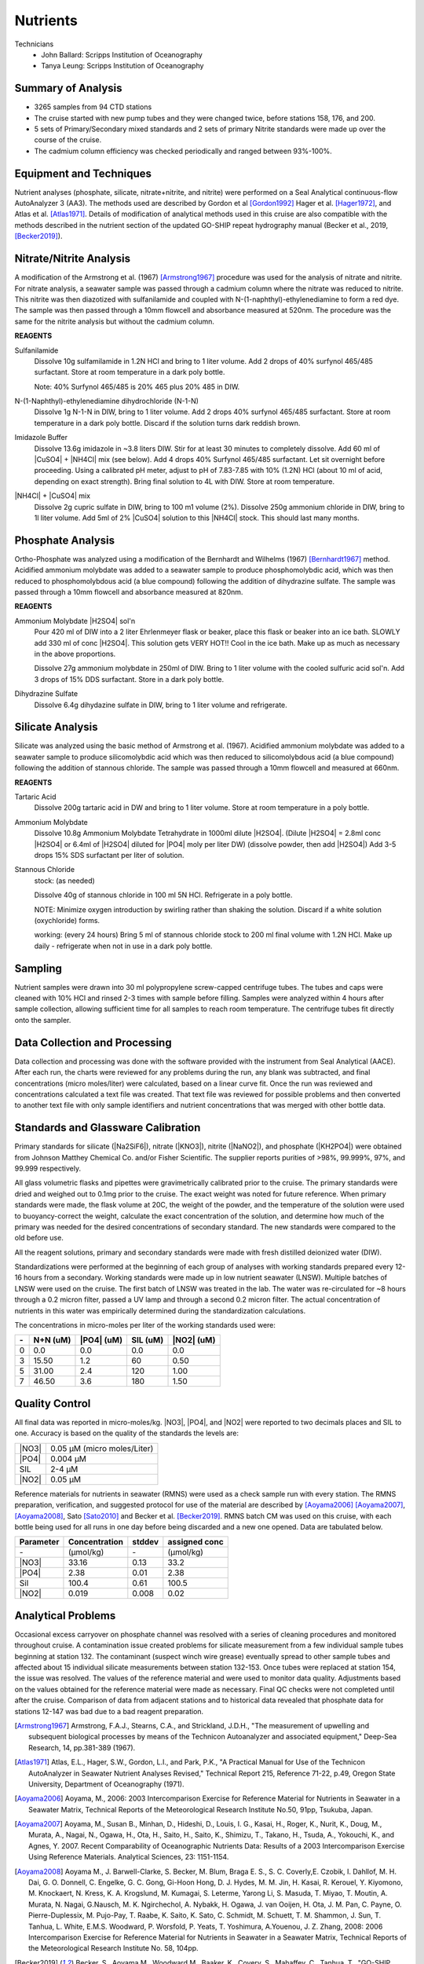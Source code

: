 Nutrients
=========

Technicians
  * John Ballard: Scripps Institution of Oceanography
  * Tanya Leung: Scripps Institution of Oceanography


Summary of Analysis
-------------------

* 3265 samples from 94 CTD stations 
* The cruise started with new pump tubes and they were changed twice, before stations 158, 176, and 200.
* 5 sets of Primary/Secondary mixed standards and 2 sets of primary Nitrite standards were made up over the course of the cruise.
* The cadmium column efficiency was checked periodically and ranged between 93%-100%.  

Equipment and Techniques
------------------------
Nutrient analyses (phosphate, silicate, nitrate+nitrite, and nitrite) were performed on a Seal Analytical continuous-flow AutoAnalyzer 3 (AA3).
The methods used are described by Gordon et al [Gordon1992]_ Hager et al. [Hager1972]_, and Atlas et al. [Atlas1971]_.
Details of modification of analytical methods used in this cruise are also compatible with the methods described in the nutrient section of the updated GO-SHIP repeat hydrography manual (Becker et al., 2019, [Becker2019]_).

Nitrate/Nitrite Analysis
------------------------
A modification of the Armstrong et al. (1967) [Armstrong1967]_ procedure was used for the analysis of nitrate and nitrite.
For nitrate analysis, a seawater sample was passed through a cadmium column where the nitrate was reduced to nitrite.
This nitrite was then diazotized with sulfanilamide and coupled with N-(1-naphthyl)-ethylenediamine to form a red dye.
The sample was then passed through a 10mm flowcell and absorbance measured at 520nm.
The procedure was the same for the nitrite analysis but without the cadmium column.

**REAGENTS**

Sulfanilamide
  Dissolve 10g sulfamilamide in 1.2N HCl and bring to 1 liter volume.
  Add 2 drops of 40% surfynol 465/485 surfactant.
  Store at room temperature in a dark poly bottle.

  Note: 40% Surfynol 465/485 is 20% 465 plus 20% 485 in DIW.

N-(1-Naphthyl)-ethylenediamine dihydrochloride (N-1-N)
  Dissolve 1g N-1-N in DIW, bring to 1 liter volume.
  Add 2 drops 40% surfynol 465/485 surfactant.
  Store at room temperature in a dark poly bottle.
  Discard if the solution turns dark reddish brown.

Imidazole Buffer
  Dissolve 13.6g imidazole in ~3.8 liters DIW.
  Stir for at least 30 minutes to completely dissolve.
  Add 60 ml of |CuSO4| + |NH4Cl| mix (see below).
  Add 4 drops 40% Surfynol 465/485 surfactant.
  Let sit overnight before proceeding.
  Using a calibrated pH meter, adjust to pH of 7.83-7.85 with 10% (1.2N) HCl (about 10 ml of acid, depending on exact strength).
  Bring final solution to 4L with DIW.
  Store at room temperature.

|NH4Cl| + |CuSO4| mix
  Dissolve 2g cupric sulfate in DIW, bring to 100 m1 volume (2%).
  Dissolve 250g ammonium chloride in DIW, bring to 1l liter volume.
  Add 5ml of 2% |CuSO4| solution to this |NH4Cl| stock.
  This should last many months.


Phosphate Analysis
------------------
Ortho-Phosphate was analyzed using a modification of the Bernhardt and Wilhelms (1967) [Bernhardt1967]_ method.
Acidified ammonium molybdate was added to a seawater sample to produce phosphomolybdic acid, which was then reduced to phosphomolybdous acid (a blue compound) following the addition of dihydrazine sulfate.
The sample was passed through a 10mm flowcell and absorbance measured at 820nm.

**REAGENTS**

Ammonium Molybdate |H2SO4| sol'n
  Pour 420 ml of DIW into a 2 liter Ehrlenmeyer flask or beaker, place this flask or beaker into an ice bath.
  SLOWLY add 330 ml of conc |H2SO4|.
  This solution gets VERY HOT!!
  Cool in the ice bath.
  Make up as much as necessary in the above proportions.

  Dissolve 27g ammonium molybdate in 250ml of DIW.
  Bring to 1 liter volume with the cooled sulfuric acid sol'n.
  Add 3 drops of 15% DDS surfactant.
  Store in a dark poly bottle.

Dihydrazine Sulfate
  Dissolve 6.4g dihydazine sulfate in DIW, bring to 1 liter volume and refrigerate.


Silicate Analysis
-----------------
Silicate was analyzed using the basic method of Armstrong et al. (1967).
Acidified ammonium molybdate was added to a seawater sample to produce silicomolybdic acid which was then reduced to silicomolybdous acid (a blue compound) following the addition of stannous chloride.
The sample was passed through a 10mm flowcell and measured at 660nm.

**REAGENTS**

Tartaric Acid
  Dissolve 200g tartaric acid in DW and bring to 1 liter volume.
  Store at room temperature in a poly bottle.

Ammonium Molybdate
  Dissolve 10.8g Ammonium Molybdate Tetrahydrate in 1000ml dilute |H2SO4|.
  (Dilute |H2SO4| = 2.8ml conc |H2SO4|  or 6.4ml of |H2SO4| diluted for |PO4| moly per liter DW) (dissolve powder, then add |H2SO4|)
  Add 3-5 drops 15% SDS surfactant per liter of solution.

Stannous Chloride
  stock: (as needed)

  Dissolve 40g of stannous chloride in 100 ml 5N HCl.
  Refrigerate in a poly bottle.

  NOTE:
  Minimize oxygen introduction by swirling rather than shaking the solution.
  Discard if a white solution (oxychloride) forms.

  working: (every 24 hours)
  Bring 5 ml of stannous chloride stock to 200 ml final volume with 1.2N HCl.
  Make up daily - refrigerate when not in use in a dark poly bottle.


Sampling
--------
Nutrient samples were drawn into 30 ml polypropylene screw-capped centrifuge tubes.
The tubes and caps were cleaned with 10% HCl and rinsed 2-3 times with sample before filling.
Samples were analyzed within 4 hours after sample collection, allowing sufficient time for all samples to reach room temperature.
The centrifuge tubes fit directly onto the sampler.

Data Collection and Processing
------------------------------
Data collection and processing was done with the software provided with the instrument from Seal Analytical (AACE).
After each run, the charts were reviewed for any problems during the run, any blank was subtracted, and final concentrations (micro moles/liter) were calculated, based on a linear curve fit.
Once the run was reviewed and concentrations calculated a text file was created.
That text file was reviewed for possible problems and then converted to another text file with only sample identifiers and nutrient concentrations that was merged with other bottle data.

Standards and Glassware Calibration
-----------------------------------
Primary standards for silicate (|Na2SiF6|), nitrate (|KNO3|), nitrite (|NaNO2|), and phosphate (|KH2PO4|) were obtained from Johnson Matthey Chemical Co. and/or Fisher Scientific.
The supplier reports purities of >98%, 99.999%, 97%, and 99.999 respectively.

All glass volumetric flasks and pipettes were gravimetrically calibrated prior to the cruise.
The primary standards were dried and weighed out to 0.1mg prior to the cruise.
The exact weight was noted for future reference.
When primary standards were made, the flask volume at 20C, the weight of the powder, and the temperature of the solution were used to buoyancy-correct the weight, calculate the exact concentration of the solution, and determine how much of the primary was needed for the desired concentrations of secondary standard.
The new standards were compared to the old before use.

All the reagent solutions, primary and secondary standards were made with fresh distilled deionized water (DIW).

Standardizations were performed at the beginning of each group of analyses with working standards prepared every 12-16 hours from a secondary.
Working standards were made up in low nutrient seawater (LNSW).
Multiple batches of LNSW were used on the cruise.
The first batch of LNSW was treated in the lab.
The water was re-circulated for ~8 hours through a 0.2 micron filter, passed a UV lamp and through a second 0.2 micron filter.
The actual concentration of nutrients in this water was empirically determined during the standardization calculations.



The concentrations in micro-moles per liter of the working standards used were:

.. table::

  === ===== ===== ===== =====
  \-  N+N   |PO4| SIL   |NO2|
      (uM)  (uM)  (uM)  (uM)
  === ===== ===== ===== =====
  0   0.0   0.0   0.0   0.0
  3   15.50 1.2   60    0.50
  5   31.00 2.4   120   1.00
  7   46.50 3.6   180   1.50
  === ===== ===== ===== =====

Quality Control
---------------
All final data was reported in micro-moles/kg.
|NO3|, |PO4|, and |NO2| were reported to two decimals places and SIL to one.
Accuracy is based on the quality of the standards the levels are:

.. table::

  ===== ===========================
  |NO3| 0.05 µM (micro moles/Liter)
  |PO4| 0.004 µM
  SIL   2-4 µM
  |NO2| 0.05 µM
  ===== ===========================


Reference materials for nutrients in seawater (RMNS) were used as a check sample run with every station.
The RMNS preparation, verification, and suggested protocol for use of the material are described by [Aoyama2006]_ [Aoyama2007]_, [Aoyama2008]_, Sato [Sato2010]_ and Becker et al. [Becker2019]_.
RMNS batch CM was used on this cruise, with each bottle being used for all runs in one day before being discarded and a new one opened.
Data are tabulated below.

.. table::

  ========= ============= ======= =============
  Parameter Concentration stddev  assigned conc
  ========= ============= ======= =============
  \-        (µmol/kg)     \-      (µmol/kg)
  |NO3|     33.16          0.13    33.2
  |PO4|     2.38          0.01     2.38
  Sil       100.4          0.61    100.5
  |NO2|     0.019          0.008    0.02
  ========= ============= ======= =============


Analytical Problems
-------------------
Occasional excess carryover on phosphate channel was resolved with a series of cleaning procedures and monitored throughout cruise.
A contamination issue created problems for silicate measurement from a few individual sample tubes beginning at station 132.
The contaminant (suspect winch wire grease) eventually spread to other sample tubes and affected about 15 individual silicate measurements between station 132-153.
Once tubes were replaced at station 154, the issue was resolved.
The values of the reference material and were used to monitor data quality.
Adjustments based on the values obtained for the reference material were made as necessary.
Final QC checks were not completed until after the cruise.
Comparison of data from adjacent stations and to historical data revealed that phosphate data for stations 12-147 was bad due to a bad reagent preparation.

.. [Armstrong1967] Armstrong, F.A.J., Stearns, C.A., and Strickland, J.D.H., "The measurement of upwelling and subsequent biological processes by means of the Technicon Autoanalyzer and associated equipment," Deep-Sea Research, 14, pp.381-389 (1967).

.. [Atlas1971] Atlas, E.L., Hager, S.W., Gordon, L.I., and Park, P.K., "A Practical Manual for Use of the Technicon AutoAnalyzer in Seawater Nutrient Analyses Revised," Technical Report 215, Reference 71-22, p.49, Oregon State University,  Department of Oceanography (1971).

.. [Aoyama2006] Aoyama, M., 2006: 2003 Intercomparison Exercise for Reference Material for Nutrients in Seawater in a Seawater Matrix, Technical Reports of the Meteorological Research Institute No.50, 91pp, Tsukuba, Japan.

.. [Aoyama2007] Aoyama, M., Susan B., Minhan, D., Hideshi, D., Louis, I. G., Kasai, H., Roger, K., Nurit, K., Doug, M., Murata, A., Nagai, N., Ogawa, H., Ota, H., Saito, H., Saito, K., Shimizu, T., Takano, H., Tsuda, A., Yokouchi, K., and Agnes, Y. 2007. Recent Comparability of Oceanographic Nutrients Data: Results of a 2003 Intercomparison Exercise Using Reference Materials. Analytical Sciences, 23: 1151-1154.

.. [Aoyama2008] Aoyama M., J. Barwell-Clarke, S. Becker, M. Blum, Braga E. S., S. C. Coverly,E. Czobik, I. Dahllof, M. H. Dai, G. O. Donnell, C. Engelke, G. C. Gong, Gi-Hoon Hong, D. J. Hydes, M. M. Jin, H. Kasai, R. Kerouel, Y. Kiyomono, M. Knockaert, N. Kress, K. A. Krogslund, M. Kumagai, S. Leterme, Yarong Li, S. Masuda, T. Miyao, T. Moutin, A. Murata, N. Nagai, G.Nausch, M. K. Ngirchechol, A. Nybakk, H. Ogawa, J. van Ooijen, H. Ota, J. M. Pan, C. Payne, O. Pierre-Duplessix, M. Pujo-Pay, T. Raabe, K. Saito, K. Sato, C. Schmidt, M. Schuett, T. M. Shammon, J. Sun, T. Tanhua, L. White, E.M.S. Woodward, P. Worsfold, P. Yeats, T. Yoshimura, A.Youenou, J. Z. Zhang, 2008: 2006 Intercomparison Exercise for Reference Material for Nutrients in Seawater in a Seawater Matrix, Technical Reports of the Meteorological Research Institute No. 58, 104pp.

.. [Becker2019] Becker, S., Aoyama M., Woodward M., Baaker, K., Covery, S., Mahaffey, C., Tanhua, T., "GO-SHIP Repeat Hydrography Nutrient Manual, 2019: The Precise and accurate determination of dissololved inorganic nutrients in seawater;Continuos Flow Analysis methods.  Ocean Best Practices, August 2019.

.. [Bernhardt1967] Bernhardt, H., and  Wilhelms, A., "The continuous determination of low level iron, soluble phosphate and total phosphate with the AutoAnalyzer," Technicon Symposia, I,pp.385-389 (1967).

.. [Gordon1992] Gordon, L.I., Jennings, J.C., Ross, A.A., Krest, J.M., "A suggested Protocol for Continuous Flow Automated Analysis of Seawater Nutrients in the WOCE Hydrographic Program and the Joint Global Ocean Fluxes Study," Grp. Tech Rpt  92-1, OSU College of Oceanography Descr. Chem Oc. (1992).

.. [Hager1972] Hager, S.W.,  Atlas, E.L., Gordon L.I., Mantyla, A.W., and Park, P.K., " A comparison at sea of manual and autoanalyzer analyses of phosphate, nitrate, and silicate ," Limnology and Oceanography, 17,pp.931-937 (1972).

.. 
  [Kerouel1997] Kerouel, R., Aminot, A., "Fluorometric determination of ammonia in sea and estuarine waters by direct segmented flow analysis." Marine Chemistry, vol 57, no. 3-4, pp. 265-275, July 1997.

.. [Sato2010] Sato, K., Aoyama, M., Becker, S., 2010. RMNS as Calibration Standard Solution to Keep Comparability for Several Cruises in the World Ocean in 2000s. In: Aoyama, M., Dickson, A.G., Hydes, D.J., Murata, A., Oh, J.R., Roose, P., Woodward, E.M.S., (Eds.), Comparability of nutrients in the world’s ocean. Tsukuba, JAPAN: MOTHER TANK, pp 43-56.

